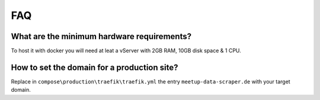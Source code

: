 FAQ
===

.. index:: FAQ

What are the minimum hardware requirements?
-------------------------------------------

.. index:: Server requirements

To host it with docker you will need at leat a vServer with 2GB RAM, 10GB disk space & 1 CPU.

How to set the domain for a production site?
--------------------------------------------

Replace in ``compose\production\traefik\traefik.yml`` the entry ``meetup-data-scraper.de`` with your target domain.